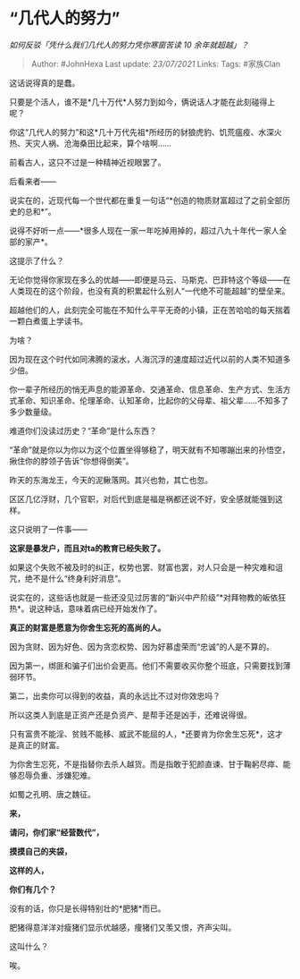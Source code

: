 * “几代人的努力”
  :PROPERTIES:
  :CUSTOM_ID: 几代人的努力
  :END:

/如何反驳「凭什么我们几代人的努力凭你寒窗苦读 10 余年就超越」？/

#+BEGIN_QUOTE
  Author: #JohnHexa Last update: /23/07/2021/ Links: Tags: #家族Clan
#+END_QUOTE

这话说得真的是蠢。

只要是个活人，谁不是*几十万代*人努力到如今，俩说话人才能在此刻碰得上呢？

你这“几代人的努力”和这*几十万代先祖*所经历的豺狼虎豹、饥荒瘟疫、水深火热、天灾人祸、沧海桑田比起来，算个啥啊......

前看古人，这只不过是一种精神近视眼罢了。

后看来者------

说实在的，近现代每一个世代都在重复一句话“*创造的物质财富超过了之前全部历史的总和*”。

说得不好听一点------*很多人现在一家一年吃掉用掉的，超过八九十年代一家人全部的家产*。

这提示了什么？

无论你觉得你家现在多么的优越------即便是马云、马斯克、巴菲特这个等级------在人类现在的这个阶段，也没有真的积累起什么别人“一代绝不可能超越”的壁垒来。

超越他们的人，此刻完全可能在不知什么平平无奇的小镇，正在苦哈哈的每天揣着一颗白煮蛋上学读书。

为啥？

因为现在这个时代如同沸腾的滚水，人海沉浮的速度超过近代以前的人类不知道多少倍。

你一辈子所经历的悄无声息的能源革命、交通革命、信息革命、生产方式、生活方式革命、知识革命、伦理革命、认知革命，比起你的父母辈、祖父辈......不知多了多少数量级。

难道你们没读过历史？“革命”是什么东西？

“革命”就是你以为你以为这个位置坐得够稳了，明天就有不知哪蹦出来的孙悟空，揪住你的脖领子告诉“你想得倒美”。

昨天的东海龙王，今天的泥鳅落网。其兴也勃，其亡也忽。

区区几亿浮财，几个官职，对后代到底是福是祸都还说不好，安全感就能强到这样。

这只说明了一件事------

*这家是暴发户，而且对ta的教育已经失败了。*

如果这个失败不被及时的纠正，权势也罢、财富也罢，对人只会是一种灾难和诅咒，绝不是什么“终身利好消息”。

说实在的，这些话也就是一些还没见过厉害的“新兴中产阶级”*对拜物教的皈依狂热*。说这种话，意味着病已经开始发作了。

*真正的财富是愿意为你舍生忘死的高尚的人。*

因为贪财、因为好色、因为贪恋权势、因为好慕虚荣而“忠诚”的人是不算的。

因为第一，绑匪和骗子们出价会更高。他们不需要收买你整个班底，只需要找到薄弱环节。

第二，出卖你可以得到的收益，真的永远比不过对你效忠吗？

所以这类人到底是正资产还是负资产、是帮手还是凶手，还难说得很。

只有富贵不能淫、贫贱不能移、威武不能屈的人，*还要肯为你舍生忘死*，这才是真正的财富。

为你舍生忘死，不是指替你去杀人越货。而是指敢于犯颜直谏、甘于鞠躬尽瘁、能够忍辱负重、涉嫌犯难。

如蜀之孔明、唐之魏征。

*来，*

*请问，你们家“经营数代”，*

*摸摸自己的夹袋，*

*这样的人，*

*你们有几个？*

没有的话，你只是长得特别壮的*肥猪*而已。

肥猪得意洋洋对瘦猪们显示优越感，痩猪们又羡又恨，齐声尖叫。

这叫什么？

唉。

